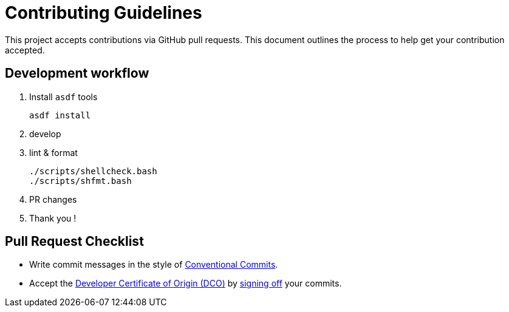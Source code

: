 = Contributing Guidelines

This project accepts contributions via GitHub pull requests.
This document outlines the process to help get your contribution accepted.

== Development workflow

. Install `asdf` tools
+
[source,bash]
----
asdf install
----
. develop
. lint & format
+
[source,bash]
----
./scripts/shellcheck.bash
./scripts/shfmt.bash
----
. PR changes
. Thank you !

== Pull Request Checklist

* Write commit messages in the style of https://www.conventionalcommits.org/en/v1.0.0/[Conventional Commits].
* Accept the https://developercertificate.org/[Developer Certificate of Origin (DCO)] by https://git-scm.com/docs/git-commit#Documentation/git-commit.txt---signoff[signing off] your commits.
